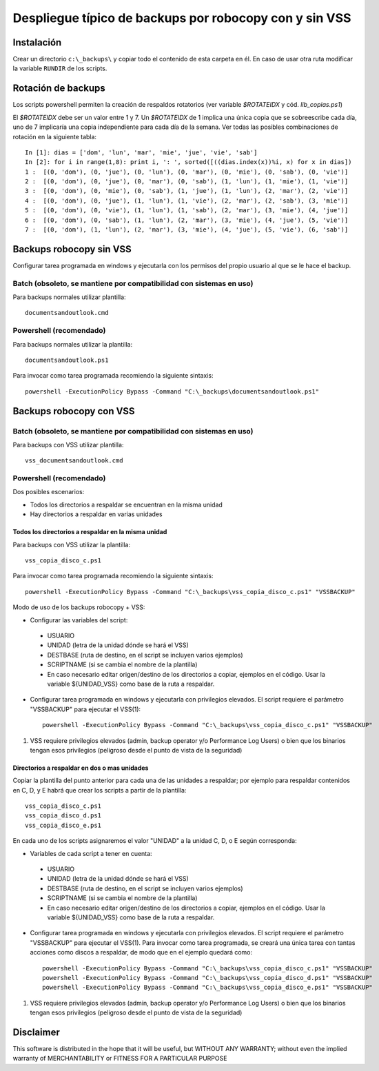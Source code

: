 
Despliegue típico de backups por robocopy con y sin VSS
==============================================================================

Instalación
----------------------------

Crear un directorio ``c:\_backups\`` y copiar todo el contenido de esta carpeta en él. En caso de usar otra ruta modificar la variable ``RUNDIR`` de los scripts.

Rotación de backups
-------------------------

Los scripts powershell permiten la creación de respaldos rotatorios (ver variable `$ROTATEIDX` y cód. `lib_copias.ps1`)

El `$ROTATEIDX` debe ser un valor entre 1 y 7. Un `$ROTATEIDX` de 1 implica una única copia que se sobreescribe cada día, uno de 7 implicaría una copia independiente para cada día de la semana. Ver todas las posibles combinaciones de rotación en la siguiente tabla::

    In [1]: dias = ['dom', 'lun', 'mar', 'mie', 'jue', 'vie', 'sab']
    In [2]: for i in range(1,8): print i, ': ', sorted([((dias.index(x))%i, x) for x in dias])
    1 :  [(0, 'dom'), (0, 'jue'), (0, 'lun'), (0, 'mar'), (0, 'mie'), (0, 'sab'), (0, 'vie')]
    2 :  [(0, 'dom'), (0, 'jue'), (0, 'mar'), (0, 'sab'), (1, 'lun'), (1, 'mie'), (1, 'vie')]
    3 :  [(0, 'dom'), (0, 'mie'), (0, 'sab'), (1, 'jue'), (1, 'lun'), (2, 'mar'), (2, 'vie')]
    4 :  [(0, 'dom'), (0, 'jue'), (1, 'lun'), (1, 'vie'), (2, 'mar'), (2, 'sab'), (3, 'mie')]
    5 :  [(0, 'dom'), (0, 'vie'), (1, 'lun'), (1, 'sab'), (2, 'mar'), (3, 'mie'), (4, 'jue')]
    6 :  [(0, 'dom'), (0, 'sab'), (1, 'lun'), (2, 'mar'), (3, 'mie'), (4, 'jue'), (5, 'vie')]
    7 :  [(0, 'dom'), (1, 'lun'), (2, 'mar'), (3, 'mie'), (4, 'jue'), (5, 'vie'), (6, 'sab')]

Backups robocopy sin VSS
---------------------------------------------

Configurar tarea programada en windows y ejecutarla con los permisos del propio usuario al que se le hace el backup.

Batch (obsoleto, se mantiene por compatibilidad con sistemas en uso)
~~~~~~~~~~~~~~~~~~~~~~~~~~~~~~~~~~~~~~~~~~~~~~~~~~~~~~~~~~~~~~~~~~~~~~~~~~~~~~~~~~~~~~~~~~~~~~~~

Para backups normales utilizar plantilla::

    documentsandoutlook.cmd

Powershell (recomendado)
~~~~~~~~~~~~~~~~~~~~~~~~~~~~~~~~~~~~~~~~

Para backups normales utilizar la plantilla::

    documentsandoutlook.ps1

Para invocar como tarea programada recomiendo la siguiente sintaxis::

    powershell -ExecutionPolicy Bypass -Command "C:\_backups\documentsandoutlook.ps1"


Backups robocopy con VSS
---------------------------------------------

Batch (obsoleto, se mantiene por compatibilidad con sistemas en uso)
~~~~~~~~~~~~~~~~~~~~~~~~~~~~~~~~~~~~~~~~~~~~~~~~~~~~~~~~~~~~~~~~~~~~~~~~~~~~~~~~~~~~~~~~~~~~~~~~~~~~


Para backups con VSS utilizar plantilla::

    vss_documentsandoutlook.cmd

Powershell (recomendado)
~~~~~~~~~~~~~~~~~~~~~~~~~~~~~~~~~~~~~~

Dos posibles escenarios:

* Todos los directorios a respaldar se encuentran en la misma unidad
* Hay directorios a respaldar en varias unidades

Todos los directorios a respaldar en la misma unidad
+++++++++++++++++++++++++++++++++++++++++++++++++++++++++++++++++

Para backups con VSS utilizar la plantilla::

    vss_copia_disco_c.ps1

Para invocar como tarea programada recomiendo la siguiente sintaxis::

    powershell -ExecutionPolicy Bypass -Command "C:\_backups\vss_copia_disco_c.ps1" "VSSBACKUP"

Modo de uso de los backups robocopy + VSS:

* Configurar las variables del script::

 * USUARIO
 * UNIDAD  (letra de la unidad dónde se hará el VSS)
 * DESTBASE (ruta de destino, en el script se incluyen varios ejemplos)
 * SCRIPTNAME (si se cambia el nombre de la plantilla)
 * En caso necesario editar origen/destino de los directorios a copiar, ejemplos en el código. Usar la variable ${UNIDAD_VSS} como base de la ruta a respaldar.

* Configurar tarea programada en windows y ejecutarla con privilegios elevados. El script requiere el parámetro "VSSBACKUP" para ejecutar el VSS(1)::

    powershell -ExecutionPolicy Bypass -Command "C:\_backups\vss_copia_disco_c.ps1" "VSSBACKUP"

(1)  VSS requiere privilegios elevados (admin, backup operator y/o Performance Log Users) o bien que los binarios tengan esos privilegios (peligroso desde el punto de vista de la seguridad) 


Directorios a respaldar en dos o mas unidades
+++++++++++++++++++++++++++++++++++++++++++++++++++++++++++++++++

Copiar la plantilla del punto anterior para cada una de las unidades a respaldar; por ejemplo para respaldar contenidos en C, D, y E habrá que crear los scripts a partir de la plantilla::

    vss_copia_disco_c.ps1
    vss_copia_disco_d.ps1
    vss_copia_disco_e.ps1

En cada uno de los scripts asignaremos el valor "UNIDAD" a la unidad C, D, o E según corresponda:

* Variables de cada script a tener en cuenta::

 * USUARIO
 * UNIDAD  (letra de la unidad dónde se hará el VSS)
 * DESTBASE (ruta de destino, en el script se incluyen varios ejemplos)
 * SCRIPTNAME (si se cambia el nombre de la plantilla)
 * En caso necesario editar origen/destino de los directorios a copiar, ejemplos en el código. Usar la variable ${UNIDAD_VSS} como base de la ruta a respaldar.

* Configurar tarea programada en windows y ejecutarla con privilegios elevados. El script requiere el parámetro "VSSBACKUP" para ejecutar el VSS(1). Para invocar como tarea programada, se creará una única tarea con tantas acciones como discos a respaldar, de modo que en el ejemplo quedará como::

    powershell -ExecutionPolicy Bypass -Command "C:\_backups\vss_copia_disco_c.ps1" "VSSBACKUP"
    powershell -ExecutionPolicy Bypass -Command "C:\_backups\vss_copia_disco_d.ps1" "VSSBACKUP"
    powershell -ExecutionPolicy Bypass -Command "C:\_backups\vss_copia_disco_e.ps1" "VSSBACKUP"

(1)  VSS requiere privilegios elevados (admin, backup operator y/o Performance Log Users) o bien que los binarios tengan esos privilegios (peligroso desde el punto de vista de la seguridad) 

Disclaimer
----------------------------------

This software is distributed in the hope that it will be useful, but WITHOUT ANY WARRANTY; without even the implied warranty of MERCHANTABILITY or FITNESS FOR A PARTICULAR PURPOSE

.. vim:setlocal spell spelllang=es_es:ts=4:sw=4:et:ft=rst: 

